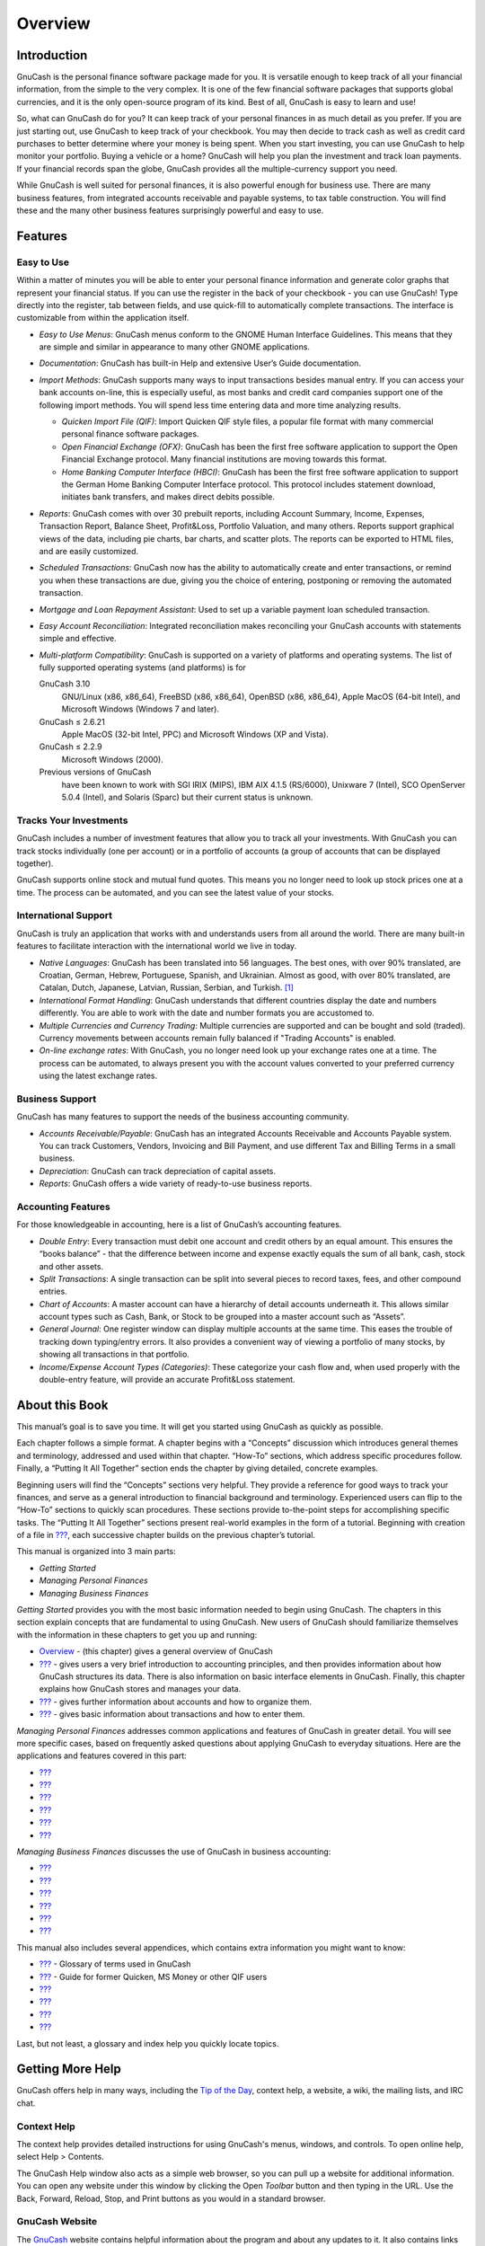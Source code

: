 .. _chapter_oview:

Overview
========

.. _oview-intro1:

Introduction
------------

GnuCash is the personal finance software package made for you. It is
versatile enough to keep track of all your financial information, from
the simple to the very complex. It is one of the few financial software
packages that supports global currencies, and it is the only open-source
program of its kind. Best of all, GnuCash is easy to learn and use!

So, what can GnuCash do for you? It can keep track of your personal
finances in as much detail as you prefer. If you are just starting out,
use GnuCash to keep track of your checkbook. You may then decide to
track cash as well as credit card purchases to better determine where
your money is being spent. When you start investing, you can use GnuCash
to help monitor your portfolio. Buying a vehicle or a home? GnuCash will
help you plan the investment and track loan payments. If your financial
records span the globe, GnuCash provides all the multiple-currency
support you need.

|GnuCash Chart of Accounts - Teaser|

While GnuCash is well suited for personal finances, it is also powerful
enough for business use. There are many business features, from
integrated accounts receivable and payable systems, to tax table
construction. You will find these and the many other business features
surprisingly powerful and easy to use.

.. _oview-features1:

Features
--------

.. _oview-featureseasy2:

Easy to Use
~~~~~~~~~~~

Within a matter of minutes you will be able to enter your personal
finance information and generate color graphs that represent your
financial status. If you can use the register in the back of your
checkbook - you can use GnuCash! Type directly into the register, tab
between fields, and use quick-fill to automatically complete
transactions. The interface is customizable from within the application
itself.

-  *Easy to Use Menus*: GnuCash menus conform to the GNOME Human
   Interface Guidelines. This means that they are simple and similar in
   appearance to many other GNOME applications.

-  *Documentation*: GnuCash has built-in Help and extensive User’s Guide
   documentation.

-  *Import Methods*: GnuCash supports many ways to input transactions
   besides manual entry. If you can access your bank accounts on-line,
   this is especially useful, as most banks and credit card companies
   support one of the following import methods. You will spend less time
   entering data and more time analyzing results.

   -  *Quicken Import File (QIF)*: Import Quicken QIF style files, a
      popular file format with many commercial personal finance software
      packages.

   -  *Open Financial Exchange (OFX)*: GnuCash has been the first free
      software application to support the Open Financial Exchange
      protocol. Many financial institutions are moving towards this
      format.

   -  *Home Banking Computer Interface (HBCI)*: GnuCash has been the
      first free software application to support the German Home Banking
      Computer Interface protocol. This protocol includes statement
      download, initiates bank transfers, and makes direct debits
      possible.

-  *Reports*: GnuCash comes with over 30 prebuilt reports, including
   Account Summary, Income, Expenses, Transaction Report, Balance Sheet,
   Profit&Loss, Portfolio Valuation, and many others. Reports support
   graphical views of the data, including pie charts, bar charts, and
   scatter plots. The reports can be exported to HTML files, and are
   easily customized.

-  *Scheduled Transactions*: GnuCash now has the ability to
   automatically create and enter transactions, or remind you when these
   transactions are due, giving you the choice of entering, postponing
   or removing the automated transaction.

-  *Mortgage and Loan Repayment Assistant*: Used to set up a variable
   payment loan scheduled transaction.

-  *Easy Account Reconciliation*: Integrated reconciliation makes
   reconciling your GnuCash accounts with statements simple and
   effective.

-  *Multi-platform Compatibility*: GnuCash is supported on a variety of
   platforms and operating systems. The list of fully supported
   operating systems (and platforms) is for

   GnuCash 3.10
      GNU/Linux (x86, x86_64), FreeBSD (x86, x86_64), OpenBSD (x86,
      x86_64), Apple MacOS (64-bit Intel), and Microsoft Windows
      (Windows 7 and later).

   GnuCash ≤ 2.6.21
      Apple MacOS (32-bit Intel, PPC) and Microsoft Windows (XP and
      Vista).

   GnuCash ≤ 2.2.9
      Microsoft Windows (2000).

   Previous versions of GnuCash
      have been known to work with SGI IRIX (MIPS), IBM AIX 4.1.5
      (RS/6000), Unixware 7 (Intel), SCO OpenServer 5.0.4 (Intel), and
      Solaris (Sparc) but their current status is unknown.

.. _oview-featuresinvest2:

Tracks Your Investments
~~~~~~~~~~~~~~~~~~~~~~~

GnuCash includes a number of investment features that allow you to track
all your investments. With GnuCash you can track stocks individually
(one per account) or in a portfolio of accounts (a group of accounts
that can be displayed together).

GnuCash supports online stock and mutual fund quotes. This means you no
longer need to look up stock prices one at a time. The process can be
automated, and you can see the latest value of your stocks.

.. _oview-featuresintl2:

International Support
~~~~~~~~~~~~~~~~~~~~~

GnuCash is truly an application that works with and understands users
from all around the world. There are many built-in features to
facilitate interaction with the international world we live in today.

-  *Native Languages*: GnuCash has been translated into 56 languages.
   The best ones, with over 90% translated, are Croatian, German,
   Hebrew, Portuguese, Spanish, and Ukrainian. Almost as good, with over
   80% translated, are Catalan, Dutch, Japanese, Latvian, Russian,
   Serbian, and Turkish.  [1]_

-  *International Format Handling*: GnuCash understands that different
   countries display the date and numbers differently. You are able to
   work with the date and number formats you are accustomed to.

-  *Multiple Currencies and Currency Trading*: Multiple currencies are
   supported and can be bought and sold (traded). Currency movements
   between accounts remain fully balanced if "Trading Accounts" is
   enabled.

-  *On-line exchange rates*: With GnuCash, you no longer need look up
   your exchange rates one at a time. The process can be automated, to
   always present you with the account values converted to your
   preferred currency using the latest exchange rates.

.. _oview-featuresbus2:

Business Support
~~~~~~~~~~~~~~~~

GnuCash has many features to support the needs of the business
accounting community.

-  *Accounts Receivable/Payable*: GnuCash has an integrated Accounts
   Receivable and Accounts Payable system. You can track Customers,
   Vendors, Invoicing and Bill Payment, and use different Tax and
   Billing Terms in a small business.

-  *Depreciation*: GnuCash can track depreciation of capital assets.

-  *Reports*: GnuCash offers a wide variety of ready-to-use business
   reports.

.. _oview-featuresaccounting2:

Accounting Features
~~~~~~~~~~~~~~~~~~~

For those knowledgeable in accounting, here is a list of GnuCash’s
accounting features.

-  *Double Entry*: Every transaction must debit one account and credit
   others by an equal amount. This ensures the “books balance” - that
   the difference between income and expense exactly equals the sum of
   all bank, cash, stock and other assets.

-  *Split Transactions*: A single transaction can be split into several
   pieces to record taxes, fees, and other compound entries.

-  *Chart of Accounts*: A master account can have a hierarchy of detail
   accounts underneath it. This allows similar account types such as
   Cash, Bank, or Stock to be grouped into a master account such as
   “Assets”.

-  *General Journal*: One register window can display multiple accounts
   at the same time. This eases the trouble of tracking down
   typing/entry errors. It also provides a convenient way of viewing a
   portfolio of many stocks, by showing all transactions in that
   portfolio.

-  *Income/Expense Account Types (Categories)*: These categorize your
   cash flow and, when used properly with the double-entry feature, will
   provide an accurate Profit&Loss statement.

.. _oview-about1:

About this Book
---------------

This manual’s goal is to save you time. It will get you started using
GnuCash as quickly as possible.

Each chapter follows a simple format. A chapter begins with a “Concepts”
discussion which introduces general themes and terminology, addressed
and used within that chapter. “How-To” sections, which address specific
procedures follow. Finally, a “Putting It All Together” section ends the
chapter by giving detailed, concrete examples.

Beginning users will find the “Concepts” sections very helpful. They
provide a reference for good ways to track your finances, and serve as a
general introduction to financial background and terminology.
Experienced users can flip to the “How-To” sections to quickly scan
procedures. These sections provide to-the-point steps for accomplishing
specific tasks. The “Putting It All Together” sections present
real-world examples in the form of a tutorial. Beginning with creation
of a file in `??? <#chapter_basics>`__, each successive chapter builds
on the previous chapter’s tutorial.

This manual is organized into 3 main parts:

-  *Getting Started*

-  *Managing Personal Finances*

-  *Managing Business Finances*

*Getting Started* provides you with the most basic information needed to
begin using GnuCash. The chapters in this section explain concepts that
are fundamental to using GnuCash. New users of GnuCash should
familiarize themselves with the information in these chapters to get you
up and running:

-  `Overview <#chapter_oview>`__ - (this chapter) gives a general
   overview of GnuCash

-  `??? <#chapter_basics>`__ - gives users a very brief introduction to
   accounting principles, and then provides information about how
   GnuCash structures its data. There is also information on basic
   interface elements in GnuCash. Finally, this chapter explains how
   GnuCash stores and manages your data.

-  `??? <#chapter_accts>`__ - gives further information about accounts
   and how to organize them.

-  `??? <#chapter_txns>`__ - gives basic information about transactions
   and how to enter them.

*Managing Personal Finances* addresses common applications and features
of GnuCash in greater detail. You will see more specific cases, based on
frequently asked questions about applying GnuCash to everyday
situations. Here are the applications and features covered in this part:

-  `??? <#chapter_cbook>`__

-  `??? <#chapter_cc>`__

-  `??? <#chapter_loans>`__

-  `??? <#chapter_invest>`__

-  `??? <#chapter_capgain>`__

-  `??? <#chapter_currency>`__

*Managing Business Finances* discusses the use of GnuCash in business
accounting:

-  `??? <#chapter_bus_features>`__

-  `??? <#chapter_budgets>`__

-  `??? <#chapter_other_assets>`__

-  `??? <#chapter_dep>`__

-  `??? <#ch_python_bindings>`__

-  `??? <#ch_import_bus_data>`__

This manual also includes several appendices, which contains extra
information you might want to know:

-  `??? <#gnc-gloss>`__ - Glossary of terms used in GnuCash

-  `??? <#appendixa>`__ - Guide for former Quicken, MS Money or other
   QIF users

-  `??? <#appendixb>`__

-  `??? <#appendixc>`__

-  `??? <#appendixd>`__

-  `??? <#fdl>`__

Last, but not least, a glossary and index help you quickly locate
topics.

.. _more_help:

Getting More Help
-----------------

GnuCash offers help in many ways, including the `Tip of the
Day <#basics-tip2>`__, context help, a website, a wiki, the mailing
lists, and IRC chat.

.. _online_help:

Context Help
~~~~~~~~~~~~

The context help provides detailed instructions for using GnuCash's
menus, windows, and controls. To open online help, select Help >
Contents.

The GnuCash Help window also acts as a simple web browser, so you can
pull up a website for additional information. You can open any website
under this window by clicking the Open *Toolbar* button and then typing
in the URL. Use the Back, Forward, Reload, Stop, and Print buttons as
you would in a standard browser.

.. _website:

GnuCash Website
~~~~~~~~~~~~~~~

The `GnuCash <http://www.gnucash.org>`__ website contains helpful
information about the program and about any updates to it. It also
contains links to other online resources.

.. _wiki:

GnuCash Wiki
~~~~~~~~~~~~

An immense amount of less-formal documenation, both of GnuCash itself
and its maintenance and development may be found in the `GnuCash
Wiki <https://wiki.gnucash.org/wiki>`__; the `Frequently Asked
Questions <https://wiki.gnucash.org/wiki/FAQ>`__ page should be a first
stop whenever you encounter difficulty using GnuCash.

.. _on-line-assistance:

GnuCash On-line Assistance
~~~~~~~~~~~~~~~~~~~~~~~~~~

**Mailing List**

The primary source of user support is the `user mailing
list <mailto:gnucash-user@gnucash.org>`__. If you prefer a web
forum-like presentation, you can use it via
`Nabble <http://gnucash.1415818.n4.nabble.com/GnuCash-User-f1415819.html>`__.
One must
`subscribe <https://lists.gnucash.org/mailman/listinfo/gnucash-user>`__
before posting, even if using Nabble.

**IRC**

Several of the developers monitor the #gnucash channel at irc.gnome.org.
They're usually doing something else, too, and of course aren't always
at their computers. Log in, ask your question, and stay logged in; it
may be several hours before your question is noticed and responded to.
To see if you missed anything `check the IRC
logs <https://code.gnucash.org/logs>`__.

The `GnuCash website <http://www.gnucash.org>`__ has more details on
these channels. You will also find pointers there to additional useful
resources such as the GnuCash wiki and bug tracking system.

Topic Search
~~~~~~~~~~~~

The online manual also provides a search function. To search for a
particular topic, click the Search tab at the bottom of the help window
and type in your topic in the field provided. Click the Search button to
complete your search. A list of choices should appear in the box below,
clicking a choice will bring up its text on the right.

.. _oview-install1:

Installation
------------

Installation of GnuCash is usually simple.

The `GnuCash download page <http://www.gnucash.org/download.phtml>`__
contains detailed instructions on how to install GnuCash for each
operating system supported.

.. [1]
   If you want to create or improve the translation of your language see
   ` <https://wiki.gnucash.org/wiki/Translation>`__.

.. |GnuCash Chart of Accounts - Teaser| image:: figures/oview_intro.png
   :width: 510px
